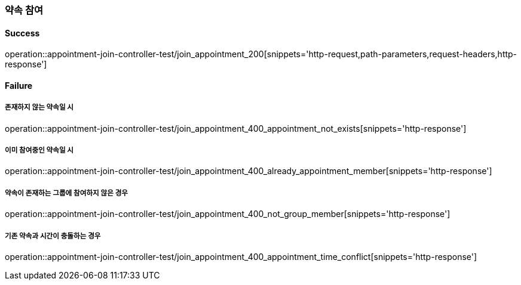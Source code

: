 === 약속 참여

==== Success

operation::appointment-join-controller-test/join_appointment_200[snippets='http-request,path-parameters,request-headers,http-response']

==== Failure

===== 존재하지 않는 약속일 시

operation::appointment-join-controller-test/join_appointment_400_appointment_not_exists[snippets='http-response']

===== 이미 참여중인 약속일 시

operation::appointment-join-controller-test/join_appointment_400_already_appointment_member[snippets='http-response']

===== 약속이 존재하는 그룹에 참여하지 않은 경우

operation::appointment-join-controller-test/join_appointment_400_not_group_member[snippets='http-response']

===== 기존 약속과 시간이 충돌하는 경우

operation::appointment-join-controller-test/join_appointment_400_appointment_time_conflict[snippets='http-response']

